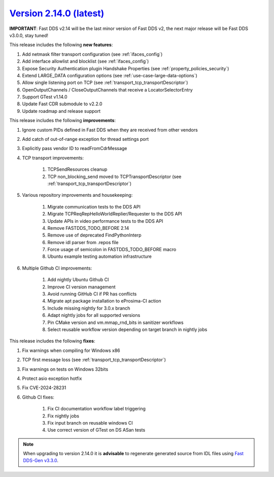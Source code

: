 `Version 2.14.0 (latest) <https://fast-dds.docs.eprosima.com/en/v2.14.0/index.html>`_
^^^^^^^^^^^^^^^^^^^^^^^^^^^^^^^^^^^^^^^^^^^^^^^^^^^^^^^^^^^^^^^^^^^^^^^^^^^^^^^^^^^^^

**IMPORTANT**: Fast DDS v2.14 will be the last minor version of Fast DDS v2, the next major release will be Fast DDS
v3.0.0, stay tuned!

This release includes the following **new features**:

#. Add netmask filter transport configuration (see :ref:`ifaces_config`)
#. Add interface allowlist and blocklist (see :ref:`ifaces_config`)
#. Expose Security Authentication plugin Handshake Properties (see :ref:`property_policies_security`)
#. Extend LARGE_DATA configuration options (see :ref:`use-case-large-data-options`)
#. Allow single listening port on TCP (see :ref:`transport_tcp_transportDescriptor`)
#. OpenOutputChannels / CloseOutputChannels that receive a LocatorSelectorEntry
#. Support GTest v1.14.0
#. Update Fast CDR submodule to v2.2.0
#. Update roadmap and release support

This release includes the following **improvements**:

#. Ignore custom PIDs defined in Fast DDS when they are received from other vendors
#. Add catch of out-of-range exception for thread settings port
#. Explicitly pass vendor ID to readFromCdrMessage
#. TCP transport improvements:

    #. TCPSendResources cleanup
    #. TCP non_blocking_send moved to TCPTransportDescriptor (see :ref:`transport_tcp_transportDescriptor`)

#. Various repository improvements and housekeeping:

    #. Migrate communication tests to the DDS API
    #. Migrate TCPReqRepHelloWorldReplier/Requester to the DDS API
    #. Update APIs in video performance tests to the DDS API
    #. Remove FASTDDS_TODO_BEFORE 2.14
    #. Remove use of deprecated FindPythonInterp
    #. Remove idl parser from .repos file
    #. Force usage of semicolon in FASTDDS_TODO_BEFORE macro
    #. Ubuntu example testing automation infrastructure

#. Multiple Github CI improvements:

    #. Add nightly Ubuntu Github CI
    #. Improve CI version management
    #. Avoid running GitHub CI if PR has conflicts
    #. Migrate apt package installation to eProsima-CI action
    #. Include missing nightly for 3.0.x branch
    #. Adapt nightly jobs for all supported versions
    #. Pin CMake version and vm.mmap_rnd_bits in sanitizer workflows
    #. Select reusable workflow version depending on target branch in nightly jobs

This release includes the following **fixes**:

#. Fix warnings when compiling for Windows x86
#. TCP first message loss (see :ref:`transport_tcp_transportDescriptor`)
#. Fix warnings on tests on Windows 32bits
#. Protect asio exception hotfix
#. Fix CVE-2024-28231
#. Github CI fixes:

    #. Fix CI documentation workflow label triggering
    #. Fix nightly jobs
    #. Fix input branch on reusable windows CI
    #. Use correct version of GTest on DS ASan tests

.. note::

    When upgrading to version 2.14.0 it is **advisable** to regenerate generated source from IDL files
    using `Fast DDS-Gen v3.3.0 <https://github.com/eProsima/Fast-DDS-Gen/releases/tag/v3.3.0>`_.
